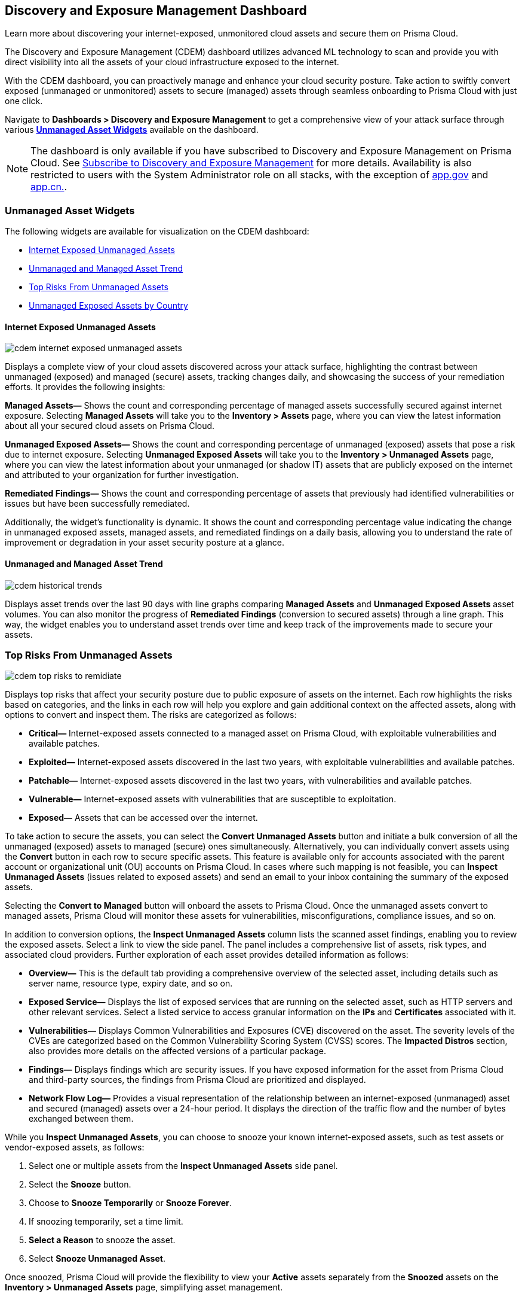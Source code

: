 == Discovery and Exposure Management Dashboard

Learn more about discovering your internet-exposed, unmonitored cloud assets and secure them on Prisma Cloud.

The Discovery and Exposure Management (CDEM) dashboard utilizes advanced ML technology to scan and provide you with direct visibility into all the assets of your cloud infrastructure exposed to the internet. 

With the CDEM dashboard, you can proactively manage and enhance your cloud security posture. Take action to swiftly convert exposed (unmanaged or unmonitored) assets to secure (managed) assets through seamless onboarding to Prisma Cloud with just one click.

Navigate to *Dashboards > Discovery and Exposure Management* to get a comprehensive view of your attack surface through various xref:#cdem-widgets[*Unmanaged Asset Widgets*] available on the dashboard. 

[NOTE]
====
The dashboard is only available if you have subscribed to Discovery and Exposure Management on Prisma Cloud. See xref:../administration/subscribe-to-cdem.adoc[Subscribe to Discovery and Exposure Management] for more details. Availability is also restricted to users with the System Administrator role on all stacks, with the exception of http://app.gov[app.gov] and http://app.cn[app.cn.].
==== 


[#cdem-widgets]
=== Unmanaged Asset Widgets

The following widgets are available for visualization on the CDEM dashboard:

* xref:#cdem-widget-1[Internet Exposed Unmanaged Assets]
* xref:#cdem-widget-2[Unmanaged and Managed Asset Trend]
* xref:#cdem-widget-3[Top Risks From Unmanaged Assets]
* xref:#cdem-widget-4[Unmanaged Exposed Assets by Country]

[#cdem-widget-1]
==== Internet Exposed Unmanaged Assets

image::dashboards/cdem-internet-exposed-unmanaged-assets.gif[]

Displays a complete view of your cloud assets discovered across your attack surface, highlighting the contrast between unmanaged (exposed) and managed (secure) assets, tracking changes daily, and showcasing the success of your remediation efforts. It provides the following insights:

*Managed Assets—* Shows the count and corresponding percentage of managed assets successfully secured against internet exposure. Selecting *Managed Assets* will take you to the *Inventory > Assets* page, where you can view the latest information about all your secured cloud assets on Prisma Cloud.

*Unmanaged Exposed Assets—* Shows the count and corresponding percentage of unmanaged (exposed) assets that pose a risk due to internet exposure. Selecting *Unmanaged Exposed Assets* will take you to the *Inventory > Unmanaged Assets* page, where you can view the latest information about your unmanaged (or shadow IT) assets that are publicly exposed on the internet and attributed to your organization for further investigation.

*Remediated Findings—* Shows the count and corresponding percentage of assets that previously had identified vulnerabilities or issues but have been successfully remediated.

Additionally, the widget's functionality is dynamic. It shows the count and corresponding percentage value indicating the change in unmanaged exposed assets, managed assets, and remediated findings on a daily basis, allowing you to understand the rate of improvement or degradation in your asset security posture at a glance.

[#cdem-widget-2]
==== Unmanaged and Managed Asset Trend

image::dashboards/cdem-historical-trends.gif[]

Displays asset trends over the last 90 days with line graphs comparing *Managed Assets* and *Unmanaged Exposed Assets* asset volumes. You can also monitor the progress of *Remediated Findings* (conversion to secured assets) through a line graph. This way, the widget enables you to understand asset trends over time and keep track of the improvements made to secure your assets.

[#cdem-widget-3]
=== Top Risks From Unmanaged Assets

image::dashboards/cdem-top-risks-to-remidiate.gif[]

Displays top risks that affect your security posture due to public exposure of assets on the internet. Each row highlights the risks based on categories, and the links in each row will help you explore and gain additional context on the affected assets, along with options to convert and inspect them. The risks are categorized as follows:

* *Critical—* Internet-exposed assets connected to a managed asset on Prisma Cloud, with exploitable vulnerabilities and available patches.
* *Exploited—* Internet-exposed assets discovered in the last two years, with exploitable vulnerabilities and available patches.
* *Patchable—* Internet-exposed assets discovered in the last two years, with vulnerabilities and available patches.
* *Vulnerable—* Internet-exposed assets with vulnerabilities that are susceptible to exploitation.
* *Exposed—* Assets that can be accessed over the internet.

To take action to secure the assets, you can select the *Convert Unmanaged Assets* button and initiate a bulk conversion of all the unmanaged (exposed) assets to managed (secure) ones simultaneously. Alternatively, you can individually convert assets using the *Convert* button in each row to secure specific assets. This feature is available only for accounts associated with the parent account or organizational unit (OU) accounts on Prisma Cloud. In cases where such mapping is not feasible, you can *Inspect Unmanaged Assets* (issues related to exposed assets) and send an email to your inbox containing the summary of the exposed assets. 

Selecting the *Convert to Managed* button will onboard the assets to Prisma Cloud. Once the unmanaged assets convert to managed assets, Prisma Cloud will monitor these assets for vulnerabilities, misconfigurations, compliance issues, and so on.

In addition to conversion options, the *Inspect Unmanaged Assets* column lists the scanned asset findings, enabling you to review the exposed assets. Select a link to view the side panel. The panel includes a comprehensive list of assets, risk types, and associated cloud providers. Further exploration of each asset provides detailed information as follows:

* *Overview—* This is the default tab providing a comprehensive overview of the selected asset, including details such as server name, resource type, expiry date, and so on.
* *Exposed Service—* Displays the list of exposed services that are running on the selected asset, such as HTTP servers and other relevant services. Select a listed service to access granular information on the *IPs* and *Certificates* associated with it.
* *Vulnerabilities—* Displays Common Vulnerabilities and Exposures (CVE) discovered on the asset. The severity levels of the CVEs are categorized based on the Common Vulnerability Scoring System (CVSS) scores. The *Impacted Distros* section, also provides more details on the affected versions of a particular package.
* *Findings—* Displays findings which are security issues. If you have exposed information for the asset from Prisma Cloud and third-party sources, the findings from Prisma Cloud are prioritized and displayed.
* *Network Flow Log—* Provides a visual representation of the relationship between an internet-exposed (unmanaged) asset and secured (managed) assets over a 24-hour period. It displays the direction of the traffic flow and the number of bytes exchanged between them.

While you *Inspect Unmanaged Assets*, you can choose to snooze your known internet-exposed assets, such as test assets or vendor-exposed assets, as follows:

1. Select one or multiple assets from the *Inspect Unmanaged Assets* side panel.
2. Select the *Snooze* button.
3. Choose to *Snooze Temporarily* or *Snooze Forever*.
4. If snoozing temporarily, set a time limit.
5. *Select a Reason* to snooze the asset.
6. Select *Snooze Unmanaged Asset*.

Once snoozed, Prisma Cloud will provide the flexibility to view your *Active* assets separately from the *Snoozed* assets on the *Inventory > Unmanaged Assets* page, simplifying asset management.

[#cdem-widget-4]
==== Unmanaged Exposed Assets by Country

image::dashboards/cdem-unmanaged-assets-map.gif[]

Displays a geographical view of your exposed assets on a map. Each pointer on the map represents the exposed asset's location. Once you identify a region to secure, select the appropriate button to *Convert* or *Inspect* the unmanaged assets for better security.

The *Convert* button is enabled only for accounts associated with the parent account or organizational unit (OU) accounts on Prisma Cloud. Selecting the *Convert* button will onboard the assets to Prisma Cloud. Once the unmanaged assets convert to managed assets, Prisma Cloud will monitor these assets for vulnerabilities, misconfigurations, compliance issues, and so on.

In cases where such mapping is not feasible, use the *Inspect* button to identify issues related to exposed assets and *Send email* to your inbox containing the summary of the exposed assets. Select *Inspect* button to view a side panel. The panel includes a comprehensive list of exposed assets, risk categories, and associated cloud providers. Further exploration of each asset provides detailed information such as asset *Overview*, *Exposed Services*, *Vulnerabilities*, *Findings*, and *Network Flow Log* visualizations.
 
While inspecting the unmanaged assets, you can choose to *Snooze Temporarily* or *Snooze Forever* your known internet-exposed assets such as test assets, vendor-exposed assets, and so on. Snoozing assets will provide the ability to view your *Active* assets separately from the *Snoozed* assets in the *Inventory > Unmanaged Assets* page, simplifying asset management.


*Next Step*: Use the xref:../cloud-and-software-inventory/cdem-unmanaged-assets-inventory.adoc[*Unmanaged Assets Inventory*] page to review the list of unmanaged (or shadow IT) assets publicly exposed on the internet and associated with your organization.